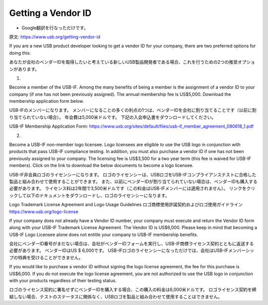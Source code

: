 =================================================================================================
Getting a Vendor ID
=================================================================================================

- Google翻訳を行なっただけです。

原文: https://www.usb.org/getting-vendor-id

If you are a new USB product developer looking to get a vendor ID for your company, there are two preferred options for doing this:

あなたが会社のベンダーIDを取得したいと考えている新しいUSB製品開発者である場合、これを行うための2つの推奨オプションがあります。

1.

Become a member of the USB-IF.
Among the many benefits of being a member is the assignment of a vendor ID to your company (if one has not been previously assigned).
The annual membership fee is US$5,000.
Download the membership application form below.

USB-IFのメンバーになります。
メンバーになることの多くの利点の1つは、ベンダーIDを会社に割り当てることです（以前に割り当てられていない場合）。
年会費は5,000米ドルです。
下記の入会申込書をダウンロードしてください。

USB-IF Membership Application Form: https://www.usb.org/sites/default/files/usb-if_member_agreement_080618_1.pdf

2.

Become a USB-IF non-member logo licensee.
Logo licensees are eligible to use the USB logo in conjunction with products that pass USB-IF compliance testing.
In addition, you must also purchase a vendor ID if one has not been previously assigned to your company.
The licensing fee is US$3,500 for a two year term (this fee is waived for USB-IF members).
Click on the link to download the below documents to become a logo licensee.

USB-IF非会員ロゴのライセンシーになります。
ロゴのライセンシーは、USBロゴをUSB-IFコンプライアンステストに合格した製品と組み合わせて使用することができます。
また、以前にベンダーIDが割り当てられていない場合は、ベンダーIDも購入する必要があります。
ライセンス料は2年間で3,500米ドルです（この料金はUSB-IFメンバーには適用されません）。
リンクをクリックして以下のドキュメントをダウンロードし、ロゴのライセンシーになります。

Logo Trademark License Agreement and Logo Usage Guidelines 
ロゴ商標使用許諾契約およびロゴ使用ガイドライン
https://www.usb.org/logo-license


If your company does not already have a Vendor ID number, your company must execute and return the Vendor ID form along with your USB-IF Trademark License Agreement.
The Vendor ID is US$6,000.
Please keep in mind that becoming a USB-IF Logo Licensee alone does not entitle your company to USB-IF membership benefits.

会社にベンダーID番号がまだない場合は、会社がベンダーIDフォームを実行し、USB-IF商標ライセンス契約とともに返送する必要があります。
ベンダーIDはUS $ 6,000です。
USB-IFロゴのライセンシーになっただけでは、会社はUSB-IFメンバーシップの特典を受けることができません。

If you would like to purchase a vendor ID without signing the logo license agreement, the fee for this purchase is US$6,000.
If you do not execute the logo license agreement, you are not authorized to use the USB logo in conjunction with your products regardless of their testing status.

ロゴのライセンス契約に署名せずにベンダーIDを購入する場合、この購入の料金は6,000米ドルです。
ロゴライセンス契約を締結しない場合、テストのステータスに関係なく、USBロゴを製品と組み合わせて使用することはできません。